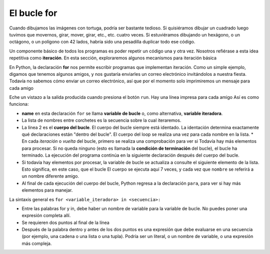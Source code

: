 ..  Copyright (C)  Brad Miller, David Ranum, Jeffrey Elkner, Peter Wentworth, Allen B. Downey, Chris
    Meyers, and Dario Mitchell.  Permission is granted to copy, distribute
    and/or modify this document under the terms of the GNU Free Documentation
    License, Version 1.3 or any later version published by the Free Software
    Foundation; with Invariant Sections being Forward, Prefaces, and
    Contributor List, no Front-Cover Texts, and no Back-Cover Texts.  A copy of
    the license is included in the section entitled "GNU Free Documentation
    License".

.. qnum::
   :prefix: iter-2-
   :start: 1

.. index:: for loop, iteration, body 
   loop; for

El bucle **for**
----------------

.. video:: forloopvid
   :controls:
   :thumb: ../_static/for_loop.png

   http://media.interactivepython.org/thinkcsVideos/for_loop.mov
   http://media.interactivepython.org/thinkcsVideos/for_loop.webm


Cuando dibujamos las imágenes con tortuga, podría ser bastante tedioso. Si quisiéramos dibujar un cuadrado
luego tuvimos que movernos, girar, mover, girar, etc., etc. cuatro veces. Si estuviéramos dibujando un hexágono,
o un octágono, o un polígono con 42 lados, habría sido una pesadilla duplicar todo ese código.

Un componente básico de todos los programas es poder repetir un código una y otra vez. Nosotros
refiérase a esta idea repetitiva como **iteración**. En esta sección, exploraremos algunos mecanismos para
iteración básica

En Python, la declaración **for** nos permite escribir programas que implementan iteración. Como un simple
ejemplo, digamos que tenemos algunos amigos, y nos gustaría enviarles un correo electrónico invitándolos a
nuestra fiesta. Todavía no sabemos cómo enviar un correo electrónico, así que por el momento solo imprimiremos un mensaje
para cada amigo

.. activecode:: ac6_2_1
    :nocanvas:
    :tour_1: "Overall Tour"; 1-2: Example04_Tour01_Line01; 2: Example04_Tour01_Line02; 1: Example04_Tour01_Line03;

    for name in ["Joe", "Amy", "Brad", "Angelina", "Zuki", "Thandi", "Paris"]:
        print("Hi", name, "Please come to my party on Saturday!")


Eche un vistazo a la salida producida cuando presiona el botón ``run``. Hay una línea impresa para
cada amigo Así es como funciona:


* **name** en esta declaración ``for`` se llama **variable de bucle** o, como alternativa, **variable iteradora**.
* La lista de nombres entre corchetes es la secuencia sobre la cual iteraremos.
* La línea 2 es el **cuerpo del bucle**. El cuerpo del bucle siempre está
  identado. La identación determina exactamente qué declaraciones están "dentro del bucle". El cuerpo del loop
  se realiza una vez para cada nombre en la lista.
  * En cada *iteración* o *vuelta* del bucle, primero se realiza una comprobación para ver si
  Todavía hay más elementos para procesar. Si no queda ninguno (esto es
  llamada la **condición de terminación** del bucle), el bucle ha terminado.
  La ejecución del programa continúa en la siguiente declaración después del cuerpo del bucle.
* Si todavía hay elementos por procesar, la variable de bucle se actualiza a
  consulte el siguiente elemento de la lista. Esto significa, en este caso, que el bucle
  El cuerpo se ejecuta aquí 7 veces, y cada vez que ``nombre`` se referirá a un nombre diferente amigo.
* Al final de cada ejecución del cuerpo del bucle, Python regresa
  a la declaración ``para``, para ver si hay más elementos para manejar.


La sintaxis general es ``for <variable_iteradora> in <secuencia>:``

* Entre las palabras for y in, debe haber un nombre de variable para la variable de bucle. No puedes poner una expresión completa allí.
* Se requieren dos puntos al final de la línea
* Después de la palabra dentro y antes de los dos puntos es una expresión que debe evaluarse en una secuencia (por ejemplo, una cadena o una lista o una tupla). Podría ser un literal, o un nombre de variable, o una expresión más compleja.